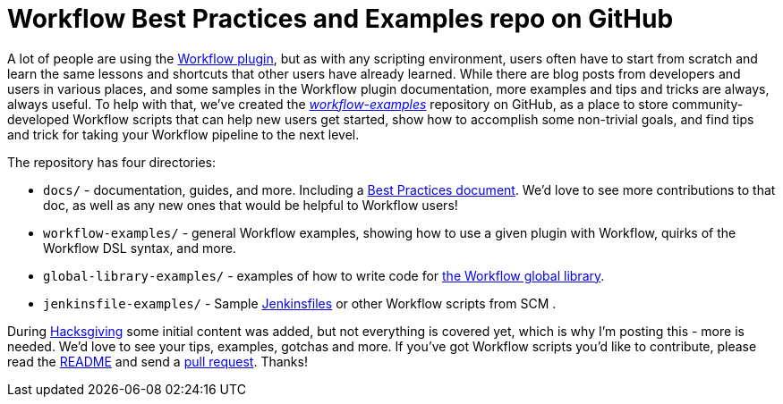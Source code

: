 = Workflow Best Practices and Examples repo on GitHub
:page-tags: general , jenkinsci ,pipeline ,workflow
:page-author: abayer

A lot of people are using the https://github.com/jenkinsci/workflow-plugin/blob/master/README.md[Workflow plugin], but as with any scripting environment, users often have to start from scratch and learn the same lessons and shortcuts that other users have already learned. While there are blog posts from developers and users in various places, and some samples in the Workflow plugin documentation, more examples and tips and tricks are always, always useful. To help with that, we've created the _https://github.com/jenkinsci/workflow-examples[workflow-examples]_ repository on GitHub, as a place to store community-developed Workflow scripts that can help new users get started, show how to accomplish some non-trivial goals, and find tips and trick for taking your Workflow pipeline to the next level.

The repository has four directories:

* `docs/` - documentation, guides, and more. Including a https://github.com/jenkinsci/workflow-examples/blob/master/docs/BEST_PRACTICES.md[Best Practices document]. We'd love to see more contributions to that doc, as well as any new ones that would be helpful to Workflow users!
* `workflow-examples/` - general Workflow examples, showing how to use a given plugin with Workflow, quirks of the Workflow DSL syntax, and more.
* `global-library-examples/` - examples of how to write code for https://github.com/jenkinsci/workflow-cps-global-lib-plugin[the Workflow global library].
* `jenkinsfile-examples/` - Sample https://github.com/jenkinsci/workflow-plugin/blob/master/TUTORIAL.md#creating-multibranch-projects[Jenkinsfiles] or other Workflow scripts from SCM .

During link:/content/hacksgiving-left-overs[Hacksgiving] some initial content was added, but not everything is covered yet, which is why I'm posting this - more is needed. We'd love to see your tips, examples, gotchas and more. If you've got Workflow scripts you'd like to contribute, please read the https://github.com/jenkinsci/workflow-examples#introduction[README] and send a https://github.com/jenkinsci/workflow-examples/pulls[pull request]. Thanks!
